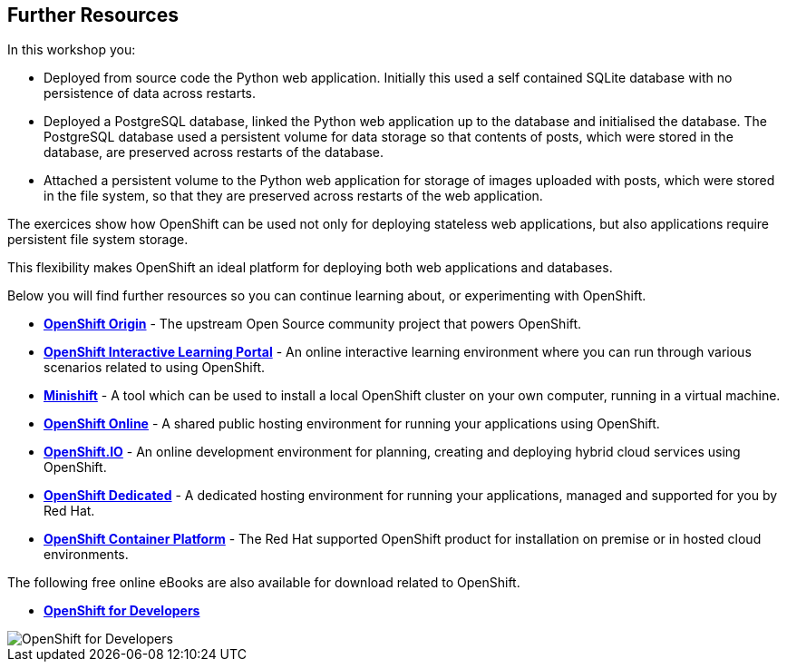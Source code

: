 ## Further Resources

In this workshop you:

- Deployed from source code the Python web application. Initially this
  used a self contained SQLite database with no persistence of data across
  restarts.

- Deployed a PostgreSQL database, linked the Python web application up to
  the database and initialised the database. The PostgreSQL database used
  a persistent volume for data storage so that contents of posts, which
  were stored in the database, are preserved across restarts of the
  database.

- Attached a persistent volume to the Python web application for storage of
  images uploaded with posts, which were stored in the file system, so that
  they are preserved across restarts of the web application.

The exercices show how OpenShift can be used not only for deploying
stateless web applications, but also applications require persistent file
system storage.

This flexibility makes OpenShift an ideal platform for deploying both web
applications and databases.

Below you will find further resources so you can continue learning about,
or experimenting with OpenShift.

* *link:https://www.openshift.org/[OpenShift Origin]* - The upstream Open
Source community project that powers OpenShift.

* *link:https://learn.openshift.com/[OpenShift Interactive Learning
Portal]* - An online interactive learning environment where you can run
through various scenarios related to using OpenShift.

* *link:https://www.openshift.org/minishift/[Minishift]* - A tool which can
be used to install a local OpenShift cluster on your own computer, running
in a virtual machine.

* *link:https://manage.openshift.com/[OpenShift Online]* - A shared public
hosting environment for running your applications using OpenShift.

* *link:https://openshift.io/[OpenShift.IO]* - An online development
environment for planning, creating and deploying hybrid cloud services
using OpenShift.

* *link:https://www.openshift.com/dedicated[OpenShift Dedicated]* - A
dedicated hosting environment for running your applications, managed and
supported for you by Red Hat.

* *link:https://www.openshift.com/[OpenShift Container Platform]* - The Red
Hat supported OpenShift product for installation on premise or in hosted
cloud environments.

The following free online eBooks are also available for download related to
OpenShift.

* *link:https://www.openshift.com/promotions/for-developers.html[OpenShift
for Developers]*

image::openshift-for-developers.png[OpenShift for Developers]

